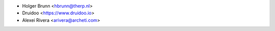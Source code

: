 * Holger Brunn <hbrunn@therp.nl>
* Druidoo <https://www.druidoo.io>
* Alexei Rivera <arivera@archeti.com>
